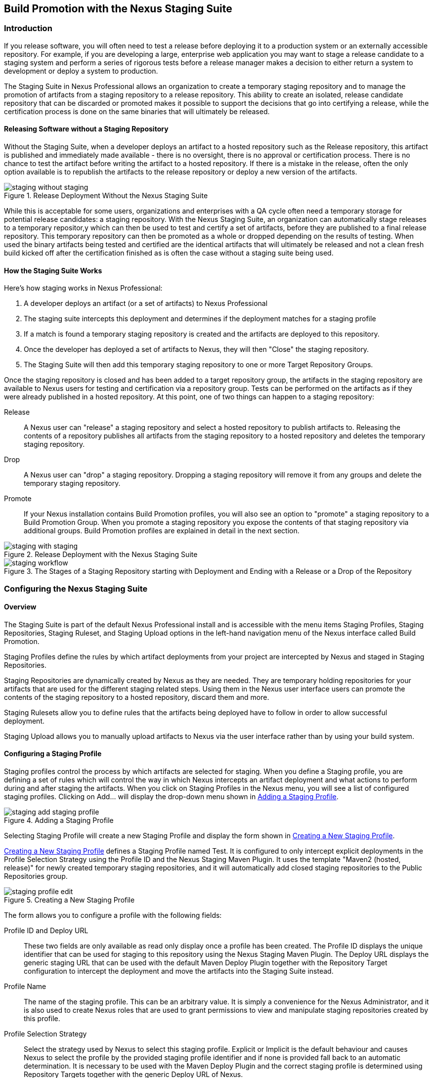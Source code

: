 [[staging]]
== Build Promotion with the Nexus Staging Suite

[[staging-sect-intro]]
=== Introduction

If you release software, you will often need to test a release before
deploying it to a production system or an externally accessible
repository. For example, if you are developing a large, enterprise web
application you may want to stage a release candidate to a staging
system and perform a series of rigorous tests before a release manager
makes a decision to either return a system to development or deploy a
system to production.

The Staging Suite in Nexus Professional allows an organization
to create a temporary staging repository and to manage the promotion
of artifacts from a staging repository to a release repository. This
ability to create an isolated, release candidate repository that can be
discarded or promoted makes it possible to support the decisions that
go into certifying a release, while the certification process is done
on the same binaries that will ultimately be released.

[[staging-sect-without]]
==== Releasing Software without a Staging Repository

Without the Staging Suite, when a developer deploys an artifact to a
hosted repository such as the Release repository, this artifact is
published and immediately made available - there is no oversight,
there is no approval or certification process. There is no chance to
test the artifact before writing the artifact to a hosted
repository. If there is a mistake in the release, often the only
option available is to republish the artifacts to the release
repository or deploy a new version of the artifacts.

.Release Deployment Without the Nexus Staging Suite
image::figs/web/staging_without_staging.png[scale=60]

While this is acceptable for some users, organizations and enterprises
with a QA cycle often need a temporary storage for potential release
candidates: a staging repository. With the Nexus Staging Suite, an
organization can automatically stage releases to a temporary
repositor,y which can then be used to test and certify a set of
artifacts, before they are published to a final release
repository. This temporary repository can then be promoted as a whole
or dropped depending on the results of testing. When used the binary
artifacts being tested and certified are the identical artifacts that
will ultimately be released and not a clean fresh build kicked off
after the certification finished as is often the case without a
staging suite being used.

[[staging-sect-how]]
==== How the Staging Suite Works

Here's how staging works in Nexus Professional:

. A developer deploys an artifact (or a set of artifacts) to Nexus
Professional

. The staging suite intercepts this deployment and determines if the
deployment matches for a staging profile 

. If a match is found a temporary staging repository is created and
the artifacts are deployed to this repository.

. Once the developer has deployed a set of artifacts to Nexus, they
will then "Close" the staging repository.

. The Staging Suite will then add this temporary staging repository to
one or more Target Repository Groups.

Once the staging repository is closed and has been added to a target
repository group, the artifacts in the staging repository are
available to Nexus users for testing and certification via a
repository group. Tests can be performed on the artifacts as if they
were already published in a hosted repository. At this point, one of
two things can happen to a staging repository:

Release:: A Nexus user can "release" a staging repository and select a
hosted repository to publish artifacts to. Releasing the contents of a
repository publishes all artifacts from the staging repository to a
hosted repository and deletes the temporary staging repository.

Drop:: A Nexus user can "drop" a staging repository. Dropping a
staging repository will remove it from any groups and delete the
temporary staging repository.

Promote:: If your Nexus installation contains Build Promotion
profiles, you will also see an option to "promote" a staging
repository to a Build Promotion Group. When you promote a staging
repository you expose the contents of that staging repository via
additional groups. Build Promotion profiles are explained in detail in
the next section.

.Release Deployment with the Nexus Staging Suite
image::figs/web/staging_with_staging.png[scale=60]

[[fig-staging-release-description]]
.The Stages of a Staging Repository starting with Deployment and Ending with a Release or a Drop of the Repository
image::figs/web/staging-workflow.png[scale=60]


[[staging-sect-prepare-nexus]]
=== Configuring the Nexus Staging Suite

==== Overview

The Staging Suite is part of the default Nexus Professional install
and is accessible with the menu items Staging Profiles, Staging
Repositories, Staging Ruleset, and Staging Upload options in the
left-hand navigation menu of the Nexus interface called Build
Promotion.

Staging Profiles define the rules by which artifact deployments from
your project are intercepted by Nexus and staged in Staging
Repositories. 

Staging Repositories are dynamically created by Nexus as they are
needed. They are temporary holding repositories for your artifacts
that are used for the different staging related steps. Using them in
the Nexus user interface users can promote the contents of the
staging repository to a hosted repository, discard them and more.

Staging Rulesets allow you to define rules that the artifacts being
deployed have to follow in order to allow successful deployment. 

Staging Upload allows you to manually upload artifacts to Nexus via
the user interface rather than by using your build system.

==== Configuring a Staging Profile

Staging profiles control the process by which artifacts are selected
for staging. When you define a Staging profile, you are defining a set
of rules which will control the way in which Nexus intercepts an
artifact deployment and what actions to perform during and after
staging the artifacts. When you click on Staging Profiles in the Nexus
menu, you will see a list of configured staging profiles.  Clicking on
Add... will display the drop-down menu shown in
<<fig-staging-add-staging-profile>>.

[[fig-staging-add-staging-profile]]
.Adding a Staging Profile
image::figs/web/staging_add-staging-profile.png[scale=60]

Selecting Staging Profile will create a new Staging Profile and
display the form shown in <<fig-staging-edit-profile>>.

<<fig-staging-edit-profile>> defines a Staging Profile named Test.  It
is configured to only intercept explicit deployments in the Profile
Selection Strategy using the Profile ID and the Nexus Staging Maven
Plugin. It uses the template "Maven2 (hosted, release)" for newly
created temporary staging repositories, and it will automatically add
closed staging repositories to the Public Repositories group.

[[fig-staging-edit-profile]]
.Creating a New Staging Profile
image::figs/web/staging_profile-edit.png[scale=60]

The form allows you to configure a profile with the following fields:

Profile ID and Deploy URL:: These two fields are only available as
read only display once a profile has been created. The Profile ID
displays the unique identifier that can be used for staging to this
repository using the Nexus Staging Maven Plugin. The Deploy URL
displays the generic staging URL that can be used with the default
Maven Deploy Plugin together with the Repository Target configuration
to intercept the deployment and move the artifacts into the Staging
Suite instead.

Profile Name:: The name of the staging profile. This can be an arbitrary
value. It is simply a convenience for the Nexus Administrator, and
it is also used to create Nexus roles that are used to grant
permissions to view and manipulate staging repositories created by
this profile.

Profile Selection Strategy:: Select the strategy used by Nexus to
select this staging profile. Explicit or Implicit is the default
behaviour and causes Nexus to select the profile by the provided
staging profile identifier and if none is provided fall back to an
automatic determination. It is necessary to be used with
the Maven Deploy Plugin and the correct staging profile is determined
using Repository Targets together with the generic Deploy URL of Nexus.
+
When using the Nexus Staging Maven Plugin for deployments, and
therefore an explicitly defined staging profile in the project POM, the
setting should be changed to Explicit Only. This will prevent the
profile from implicitly capturing a deployment in this repository due
to the matching defined and allow Nexus to ensure that the deployment
reaches the Staging Profile with the configured Staging Profile ID
even if the default matching and staging profile order could
potentially cause a deployment to end up in a different profile.

Searchable Repositories:: The default value of enabling this
feature will cause any new artifacts in this staging profile to be
added to the indexes and therefore be available in search
queries. Disable this feature to "hide" artifacts in staging.

Staging Mode:: This field contains the options "Deploy," "UI Upload,"
and "Deploy and UI Upload." This controls how artifacts can be staged
to this staging profile. If Deploy is selected, artifacts can only be
deployed using Maven to upload build artifacts. If UI Upload is
selected, users can upload artifacts to Nexus using the Nexus user
interface.

Template:: Defines the template for the format of the temporary
staging repositories created by this staging profile. The current
version of Nexus Professional provides the option "Maven2 (hosted,
release)" only. Additional templates can be supplied by plugins that
enable staging for other repository types. An example for such a
plugin is the http://code.google.com/p/nexus-yum-plugin/[Nexus Yum
Plugin].

Repository Target:: When a developer deploys an artifact to the
generic Deploy URL, the Staging Suite will check to see if the
artifact matches the patterns defined in this Repository Target. The
repository target defines the "trigger" for the creation of a staging
repository from this staging profile and is only needed for implicit
deployments with the Deploy URL and not for explicit deployments using
the Profile ID.

Release Repository:: Staged artifacts are stored in a temporary
staging repository which is made available via Target Groups. Once a
staged deployment has been successfully tested, artifacts contained in
the temporary staging repository are promoted to a hosted repository
as their final storage place. The Release Repository setting
configures this target release repository for this staging profile.

Content Type:: Nexus can create staging repositories for repositories
of type Maven2. This value is automatically selected based on the chosen
template. 

Target Groups:: When a Staging Repository is "closed" and is made
available to users and developers involved in the testing process, the
temporary Staging Repository is added to one or more Repository
Groups. This field defines those groups.

Close Repository Notification Settings:: After a developer has
deployed a set of related release artifacts, a staging repository is
"closed". This means that no further artifacts can be deployed to the
same staging repository.  A repository would be closed when a
developer is satisfied that a collection of staged artifacts is ready
to be certified by a manager or a quality assurance resource. In this
setting, it is possible to define email addresses and roles which
should be notified of a staging repository being closed. A
notification email will be sent to all specified email addresses, as
well as all Nexus users in the specified roles, informing that a
staging repository has been closed. It is also possible to select that
the creator of the staging repository receives this notification.

Promote Repository Notification Settings:: Once a closed staging
repository has been certified by whoever is responsible for testing
and checking a staged release, it can then be promoted (published) or
dropped (discarded). In this setting, it is possible to define email
addresses and Nexus security roles which should be notified of a
staging repository being promoted. A notification email will be sent
to all specified email addresses, as well as all Nexus users in the
specified roles, informing that a staging repository has been
promoted. It is also possible to select that the creator of the
staging repository receives this notification.

Drop Repository Notification Settings:: In this setting, it is
possible define email addresses and roles which should be notified of
a staging repository being dropped.  A notification email will be sent
to all specified email addresses, as well as all Nexus users in the
specified roles, informing that a staging repository has been
dropped. It is also possible to select that the creator of the staging
repository receives this notification.
           
Close Repository Staging Rulesets:: This defines the rulesets which
will be applied to a staging repository before it can be closed. If
the staging repository does not pass the rules defined in the
specified rulesets, you will be unable to close it. For more
information about rulesets, see <<staging-sect-rulesets>>.

Promote Repository Staging Rulesets:: This defines the rulesets which
will be applied to a staging repository on promotion. If the staging
repository does not pass the rules defined in the specified rulesets,
the promotion will fail with an error message supplied by the failing
rule. For more information about rulesets, see
<<staging-sect-rulesets>>.


[[staging-sect-config-build-profile]]
==== Configuring Build Promotion Profiles

A Build Promotion profile is used when you need to add an additional
step between initial staging and final release. To add a new Build
Promotion profile, open the Staging Profiles link from the Nexus menu
and click on Add... to display the drop-down menu shown in
<<fig-staging-build-promo-link>>. Select Build Promotion Profile from
this drop-down to create a new Build Promotion Profile.

[[fig-staging-build-promo-link]]
.Multi-level Staging and Build Promotion
image::figs/web/staging_add-build-promotion-orilfe.png[scale=60]

After creating a new Build Promotion profile, you will see the
form shown in <<fig-staging-build-promo-profile>>. This
form contains the following configuration fields:

Profile Name:: This is the name for the Build Promotion profile which
will be displayed in the promotion dialog shown in
<<fig-staging-promote-stating>>. This name will also be associated
with repositories created from this promotion profile.

Template:: This is the template for repositories generated by this
Build Promotion profile. The default value for this field is "Maven2
(group)".

Target Groups:: This is the most important configuration field for a
Build Promotion profile. It controls the group that promoted artifacts
will be made available through. Artifacts can be made available
through one or more groups.

[[fig-staging-build-promo-profile]]
.Configuring a Build Promotion Profile
image::figs/web/staging_closed-beta-promotion-group.png[scale=60]

[[staging-sect-security]]
==== Staging Related Security Setup

Staging Suite is controlled by three roles:

- Staging: Deployer
- Staging: Promoter
- Staging: Repositories

These roles are available as general 'admin' roles that apply to all
staging profiles with the respective access. When you create a new
staging profile, Nexus will create new roles that grant permissions
specific to that staging profile. If you created the staging profile
named 'Test', Nexus created the three new and profile specific roles:

Staging: Repositories (Test):: This role grants a user read and view
access to the staging repositories created by the 'Test' staging
profile.
 
Staging: Deployer (Test):: This role grants all of the privileges from
the Staging: Repositories role and in addition grants the user
permission to deploy artifacts, close and drop any staging repository
created by the 'Test' staging profile.

Staging: Promoter (Test):: This role grants all of the privileges from
the Staging: Deployer role and in addition grants the user permission
to promote abt staging repository created by the 'Test' staging
profile.

To perform a staged deployment, the user deploying the artifact must
have the "Staging: Deployer (admin)" role or the "Staging: Deployer"
role for a specific Staging Profile.

To configure the deployment user with the appropriate staging role,
click on Users under the Security menu in the Nexus menu. Once you see
the Users panel , click on the deployment user to edit this user's
roles. Click on the Add button in the Role Management section of the
Config tab visible in <<fig-staging-user-add-role>> for the user to be
able to add new roles to the user.


[[fig-staging-user-add-role]]
.Adding a Role to a User 
image::figs/web/staging-user-add-role.png[scale=60]

Use the Filter section with the keyword Staging and press the Apply
 Filter button to see all available staging related roles as displayed
 in <<fig-staging-user-add-role>>.

[[fig-staging-user-add-role-dialog]]
.Available Roles for Staging with a Test Staging Profile 
image::figs/web/staging-user-add-role-dialog.png[scale=30]

You should see the "Staging: Deployer (admin)" role listed as well as
the 'Test' staging profile specific role, the promoter and
repositories ones for 'admin' and 'Test' and a few staging user
interface related roles. If you need to add a specific permission to
activate a single Staging Profile, you would select that specific
role.

Once the deployment user has the "Staging: Deployer (admin)" role, you
can then use this user to deploy to the staging URL and trigger any
staging profile. Without this permission, the deployment user would
not be able to publish a staged artifact. 

In a similar fashion you can assign the promoter role to users.

==== Using Repository Targets for Staging 

The Staging Suite intercepts deployments to Nexus using Repository
Targets as documented in <<confignx-sect-managing-repo-targets>> when
using implicit matching as a profile selection strategy based on the
artifacts path in the repository.

For example, if you wanted to intercept all deployments to the
com.sonatype.sample groupId, you would create a repository target
with a pattern with a regular expression of
`^/com/sonatype/sample/.*` and use that repository target in your
Staging Profile configuration.

[[staging-sect-deployment]]
=== Configuring your Project for Deployment

Once Nexus is configured to receive artifacts in the staging suite as
documented in <<staging-sect-prepare-nexus>>, you will have to update
your project build configuration to deploy to the staging suite.

The preferred way to do this is to take advantage of the features
provided by the Nexus Staging Maven Plugin or the Nexus Staging Ant
Tasks  as documented in
<<staging-sect-deployment-nexus-staging-maven-plugin>>
and <<staging-sect-deployment-nexus-staging-ant-tasks>>.

If you need to continue to use the Maven Deploy Plugin you can read
about using it with the Nexus Staging Suite in 
<<staging-sect-deployment-maven-deploy-plugin>>. 

With all tools you can use the manual upload of your artifacts
documented in <<staging-sect-deployment-manual>>.

[[staging-sect-deployment-nexus-staging-maven-plugin]]
==== Deployment with the Nexus Staging Maven Plugin

The Nexus Staging Maven Plugin is a Nexus specific and more powerful
replacement for the Maven Deploy Plugin with a number of features
specifically geared towards usage with the Nexus Staging Suite. The
simplest usage can be configured by adding it to the project build plugins
section as an extension:

----
<build>
  <plugins>
    <plugin>
      <groupId>org.sonatype.plugins</groupId>
      <artifactId>nexus-staging-maven-plugin</artifactId>
      <version>1.2</version>
      <extensions>true</extensions>
      <configuration>
        <serverId>local-nexus</serverId>
        <nexusUrl>http://localhost:8081/nexus/</nexusUrl>
      </configuration>
    </plugin>
----

Following Maven best practices the version should be pulled out into a
pluginManagement section in a company POM or parent POM.

This configuration works only in Maven 3 and automatically replaces
the deploy goal invocation of the Maven Deploy Plugin in the deploy
Maven lifecycle phase with the deploy goal invocation of the Nexus
Staging Maven Plugin. 

The minimal required configuration parameters for the Nexus Staging Maven Plugin are:

serverId:: the id of the server element in `settings.xml` from which
the user credentials for accessing Nexus should be retrieved 
nexusUrl:: the base URL at which the Nexus server to be used for
staging is available

With this configuration the Nexus Staging Maven Plugin will stage the
artifacts locally and connect to Nexus. Nexus will try to determine
the appropriate Staging Profile by matching the artifact path with any
repository targets configured with staging profiles with an activated
implicit profile selection strategy. If an appropriate staging profile
is found a staging repository is created on the fly and the artifacts
are deployed into it. If no profile is found the upload will fail.

To successfully deploy to your Nexus instance, you will
need to update your Maven Settings with the credentials for the
deployment user. These credentials are stored in the Maven Settings file
in ~/.m2/settings.xml. 

To add these credentials, add the following element to the servers
element in your ~/.m2/settings.xml file as shown in
<<ex-staging-deployment-credentials>>.

[[ex-staging-deployment-credentials]]
.Listing deployment credentials in Maven Settings
----
<settings>
  ...
  <servers>
    ...
    <server>
      <id>nexus</id>
      <username>deployment</username>
      <password>deployment123</password>
    </server>
  </servers>
  ...
</settings>
----

Note that the server identifier listed in
<<ex-staging-deployment-credentials>> should match the serverId
parameter you are passing to the Nexus Staging Maven Plugin and in the
example contains the default password for the Nexus deployment user -
deployment123.  You should change this password to match the
deployment password for your Nexus installation.

If more control is desired over when the plugins deploy goal is
activated or if Maven 2 is used, you have to explicitly deactivate the
Maven Deploy Plugin and replace the Maven Deploy Plugin invocation
with the Nexus Staging Maven Plugin like visible in
in <<fig-staging-maven2and3>>.

[[fig-staging-maven2and3]]
.Usage of Nexus Staging Maven Plugin for Maven 2
----
<build> 
  <plugins> 
    <plugin> 
      <groupId>org.apache.maven.plugins</groupId> 
      <artifactId>maven-deploy-plugin</artifactId> 
      <configuration>
        <skip>true</skip> 
      </configuration> 
    </plugin> 
    <plugin> 
      <groupId>org.sonatype.plugins</groupId> 
      <artifactId>nexus-staging-maven-plugin</artifactId>
      <executions> 
        <execution> 
          <id>default-deploy</id> 
          <phase>deploy</phase> 
          <goals> 
            <goal>deploy</goal> 
          </goals> 
        </execution> 
      </executions> 
      <configuration> 
        <serverId>local-nexus</serverId>
        <nexusUrl>http://localhost:8081/nexus/</nexusUrl>
        <!-- explicit matching using the staging profile id -->
        <stagingProfileId>129341e09f2ee275</stagingProfileId>
      </configuration> 
    </plugin>
...
----

The implicit matching relies on the setup of repository targets as
well as the correct order of staging profiles and is therefore an
error prone approach when many staging profiles are in use. 

The preferred way to work in this sceneario is to change the profile
selection strategy on all staging profiles to explicit only and pass
the staging profile id to the Nexus Staging Maven Plugin using the
`stagingProfileId` configuration parameter as documented above. A full
example pom.xml for deployment of snapshot as well as release builds
with the Nexus Staging Maven Plugin using explicit matching for the
staging profile and locally staged builds and atomic uploads is
available in <<fig-staging-example-pom>>.

[[fig-staging-example-pom]]
.Full example pom.xml for Nexus Staging Maven Plugin usage
----
<project>
  <modelVersion>4.0.0</modelVersion>

  <groupId>com.sonatype.training.nxs301</groupId>
  <artifactId>explicit-staging-example</artifactId>
  <version>1.0.0</version>

  <distributionManagement>
    <snapshotRepository>
    <id>nexus-snapshots</id>
    <url>http://localhost:8081/nexus/content/repositories/snapshots</url>
    </snapshotRepository>
  </distributionManagement>

  <build>
    <plugins>
      <plugin>
        <groupId>org.sonatype.plugins</groupId>
        <artifactId>nexus-staging-maven-plugin</artifactId>
        <version>1.2</version>
        <extensions>true</extensions>
        <configuration>
	      <serverId>nexus-releases</serverId>
          <nexusUrl>http://localhost:8081/nexus/</nexusUrl>
          <!-- update this to the correct id! -->
          <stagingProfileId>1296f79efe04a4d0</stagingProfileId>
        </configuration>
      </plugin>
    </plugins>
  </build>
</project>
----

In order to deploy project artifacts to Nexus with the above setup you
would invoke a build with

----
mvn clean deploy
----

The build will locally stage the artifacts for deployment in
`target/nexus-staging`, on the console and create a closed staging repository in Nexus
holding the build artifacts. This execution of the `deploy`
goal of the Nexus Staging Maven Plugin performs the following actions:

- the artifacts are staged locally, 

- a staging profile is selected either implicitly or explicitly

- a staging repository is either created on the fly if needed or just
  selected

- an atomic upload to the staging repository is performed

- and the staging repository is closed (or dropped if upload fails)

The log of a successful deployment would look similar to this:

----
[INFO] --- nexus-staging-maven-plugin:1.1.1:deploy (injected-nexus-deploy) @ staging-example ---
[INFO] Using server credentials with ID="nexus-releases" from Maven settings.
[INFO] Preparing staging against Nexus on URL http://localhost:8081/nexus/
[INFO]  * Remote Nexus reported itself as version 2.2.1 and edition "Professional"
[INFO]  * Using staging profile ID "12a1656609231352" (matched by Nexus).
[INFO] Staging locally (stagingDirectory=
"/Users/manfred/dev/explicit-staging-example/target/nexus-staging/12a1656609231352")...
Uploading: file: ... explicit-staging-example-1.0.0.jar
Uploaded: file: ... explicit-staging-example-1.0.0.jar (4 KB at 1051.1 KB/sec)
Uploading: file: ... explicit-staging-example-1.0.0.pom
Uploaded: file: ... explicit-staging-example-1.0.0.pom (4 KB at 656.2 KB/sec)
Downloading: file: ...maven-metadata.xml
Uploading: file: ...maven-metadata.xml
Uploaded: file: ... maven-metadata.xml (322 B at 157.2 KB/sec)
[INFO] Staging remotely...
[INFO] Uploading locally staged directory: 12a1656609231352
[INFO] Performing staging against Nexus on URL http://localhost:8081/nexus/
[INFO]  * Remote Nexus reported itself as version 2.2.1 and edition "Professional"
[INFO]  * Created staging repository with ID "test-002", 
applied tags: {javaVersion=1.6.0_37, localUsername=manfred}
[INFO]  * Uploading locally staged artifacts to: 
http://localhost:8081/nexus/service/local/staging/deployByRepositoryId/test-002
[INFO]  * Upload of locally staged artifacts done.
[INFO]  * Closing staging repository with ID "test-002".
[INFO] Finished staging against Nexus with success.
---- 

Failures are accompanied by error reports that reveal further details:

----
[ERROR] Error while trying to close staging repository with ID "test-003".
[ERROR] 
[ERROR] Nexus Staging Rules Failure Report
[ERROR] ==================================
[ERROR] 
[ERROR] Repository "Test-003 (u:admin, a:127.0.0.1)" (id=n/a) failures
[ERROR]   Rule "RepositoryWritePolicy" failures
[ERROR]     * Artifact updating: Repository ='releases:Releases' does
not allow updating 
artifact='/com/sonatype/training/nexus/explicit-staging-example/t1.0.0/staging-example-1.0.0.jar'
[ERROR]     * Artifact updating: Repository ='releases:Releases' does 
not allow updating 
artifact='/com/sonatype/training/nexus/explicit-staging-example/1.0.0/staging-example-1.0.0.pom'
[ERROR] 
[ERROR] 
----

If the configuration parameter
`skipStagingRepositoryClose` set to `true` is passed to the plugin
execution, the remote staging repository will not be closed.

Instead of Nexus creating a staging repository based on the implicit
or explicit staging profile selection, you can explicitly configure
the staging repository to use by providing the staging repository name
as value of the `stagingRepositoryId` configuration property via the
plugin configuration or command line invocation. 

The identifier of a staging repository can be determined by looking at
the name column in the list of staging repositories. The name column
used the capitalized id and adds the username and address the staging
was deployed from in brackets. For example a name could be 
`Test-003 (u: admin, a: 127.0.0.1)`. The ID of this staging repository
is `test-003`.

Together with skipping the closing of the repository using
`skipStagingRepositoryClose` it is possible to get multiple builds to
deploy to the same staging repository and therefore have a number of
artifacts go through the staging workflow together. An alternative to
this approach would be to create an aggregating project that assembles
all artifacts together e.g. in an assembly and then use this project
for staging.


Finally to override all staging you can define the full repository URL to
deploy to with the `deployUrl` configuration parameter e.g.

---- 
http://localhost:8081/nexus/content/repositories/releases/`.
----

This would cause any staging to be skipped and a straight upload of
the artifacts to the repository to occur.

As part of the configuration section for the plugin you can define
tags with arbitrary key and value names. For example you could create
a tag with key localUsername and a value of the current user picked up
from the USER environment variable:

----
...
<configuration>
...  
  <tags>
    <localUsername>${env.USER}</localUsername>
    <javaVersion>${java.version}</javaVersion>
  </tags>
...
----


Once artifacts are released these tags are transformed into attributes
stored along the artifacts in the release repository and  can be
accessed via the REST interface and therefore any plugin and user
interface integration. 

In addition to the above documented configuration options that
determine the behvaiour of the Nexus Staging Maven Plugin, further
configuration can be provided with the following parameters:

altStagingDirectory:: defaulting to target/nexus-staging you can
set the property to set a different folder for the local staging 
description:: allows you to provide a description for the staging
repository action like close or drop carried out as part of the plugin
execution. The description will then be used in any notification just
like a description provided in the user interface.
keepStagingRepositoryOnFailure:: setting this flag to true will cause
the plugin to skip any clean up operations like dropping a staging
repository for failed uploads, by default these clean up operations
occur
skipStaging:: set to false by default this flag will cause to skip any
execution of the plugin when set to true
skipRemoteStaging:: if this flag is set to true any step related to
remote staging will be skipped and only local staging will be
performed, the default setting is false

With `skipRemoteStaging` set to true, only the local staging
happens. This local staging can then be picked up for the remote
staging and closing by running the `deploy-staged` goal of the plugin
explicitly like this

----
mvn nexus-staging:deploy-staged
----

Besides the default `deploy` goal the Nexus Staging Maven Plugin
supports a number of additional goals. By configuring executions of
the goals as part of your POM or manually invoking them further
automation of a staged release process can be achieved.

deploy-staged:: perform full staging deployment workflow for a locally
staged project e.g. with the artifacts in target/nexus-staging

close:: close the staging repository for current context

drop:: drop the staging repository for current context

release:: release the staging repository for current context

promote:: promote the staging repository for the current context

Closing, dropping and releasing the staging repository using the goals
relies on content of a local staging folder .

Promoting additionally needs the build promotion profile name passed in
via the `buildPromotionProfileId` configuration parameter.

While the above goals need the context of a project with configuration
for the Nexus Staging Plugin in the POM file, it is possible to
execute staging repository related tasks without a project as
well. The Nexus Staging Maven Plugin offers remote-control goals to
control staging in Nexus:

rc-close:: close a specified staging repository 

rc-drop:: drop a specified staging repository 

rc-release:: release a specified staging repository 

rc-promote:: promote a specified staging repository

When invoking these goals outside a project context you need to have
the Nexus Staging Maven Plugin groupId specified as a pluginGroup in
your settings.xml:

----
 <pluginGroups>
       <pluginGroup>org.sonatype.plugins</pluginGroup>
 </pluginGroups>
----

In addition you need to specify all parameters on the command line as
properties passed in via `-Dkey=value`.

At a minimum the required parameters `serverId` and `nexusUrl` have to
be specified:
----
 mvn nexus-staging:rc-close -DserverId=local-nexus -DnexusUrl=http://localhost:8081/nexus
---- 

Depending on the goal you will have to configure the staging
repositories you want to close, drop or release with

----
 -DstagingRepositoryId=repo-001,repo-002
----

and you can also supply a description like this

----
-Ddescription="Dropping since QA of issue 123 failed"
----

For promoting you need to add the required parameter that specifies
the build promotion profile identifier:

----
-DbuildPromotionProfileId=12a25eabf8c8b3f2
----

A successful remote control drop would be logged in the command line
similar to this

---- 
— nexus-staging-maven-plugin:1.2:rc-drop (default-cli) @ standalone-pom —
[INFO] Connecting to Nexus...
[INFO] Using server credentials with ID="nexus-releases" from Maven settings.
[INFO] RC-Dropping staging repository with IDs=[test-003]
[INFO] ------------------------------------------------------------------------
[INFO] BUILD SUCCESS
[INFO] ------------------------------------------------------------------------
----

WARNING: The Nexus Maven Plugin in versions earlier than 2.1.0 had goals
to work with staging repositories. These goals have been deprecated in
favour of the remote control goals of the Nexus Staging Maven Plugin.

[[staging-sect-deployment-nexus-staging-ant-tasks]]
==== Deployment with the Nexus Staging Ant Tasks

The Nexus Staging Ant Tasks provide equivalent features to the Nexus
Staging Maven Plugin for Apache Ant users covering all use cases for
interacting with the Nexus Staging Suite.

To use the Ant tasks in your Ant build file you need to download the
complete jar with the included dependencies. You can find it at
the Central Repository. Simply search for 'nexus-staging-ant-tasks'
and download the jar file with the `uber` classifier
e.g. `nexus-staging-ant-tasks-1.0-uber.jar`.

After downloading, put the jar file somewhere in your
project or in your system so you can add it to the classpath in your
build file with a task definition. In the following example the jar
file is placed in a `tasks` folder within the project.

----
<taskdef uri="antlib:org.sonatype.nexus.ant.staging" 
         resource="org/sonatype/nexus/ant/staging/antlib.xml">
  <classpath>
    <fileset dir="tasks" includes="nexus-staging-ant-tasks-*uber.jar" />
  </classpath>
</taskdef>
----

The deployment related information for your project is captured in a
`nexusStagingInfo` section in your build file that contains all the
necessary configuration.

----
<staging:nexusStagingInfo id="target-nexus" 
    stagingDirectory="target/local-staging">
  <staging:projectInfo groupId="org.sonatype.nexus.ant"
      artifactId="nexus-staging-ant-tasks"
      version="1.0" />
  <staging:connectionInfo 
      baseUrl="http://localhost:8081/nexus">
    <staging:authentication 
      username="deployment" 
      password="deployment123" />
  </staging:connectionInfo>
</staging:nexusStagingInfo>
----

nexusStagingInfo:id:: the identifier that allows you to reference the
staging information in the Ant build file

stagingInfo:stagingDirectory:: the local staging directory, a place
where local staging will happen. Ensure that this directory is cleaned
up by "clean" tasks (or alike, if any).

projectInfo:: the project information targetting a staging
profile. This can be done explicitly with the stagingProfileId or
implicitly with groupId, artifactId and version. stagingRepositoryId
can also be part of projectInfo identifying a staging repository for
interaction

connectionInfo:baseUrl:: the base URL of the Nexus server you want to
deploy to and interact with

If necessary the connection Info can have a nested proxy section

----
<staging:proxy 
    host="proxy.mycorp.com" 
    port="8080">
  <staging:authentication 
      username="proxyUser" 
      password="proxySecret" />
</staging:proxy>
----

With the above setup you are ready to add a deploy target to your
build file that stages the artifacts locally as well as remotely and
closes the staging repository. 

----
<target name="deploy" description="Deploy: Local and Remote Staging">

  <staging:stageLocally>
    <staging:nexusStagingInfo 
        refid="target-nexus" />
      <fileset dir="target/local-repo" 
        includes="**/*.*" />
    </staging:stageLocally>

  <staging:stageRemotely>
    <staging:nexusStagingInfo 
        refid="target-nexus" />
  </staging:stageRemotely>

</target>
----

Similarily you can create a target that releases the staged artifacts
by adding the closeStagingRepository task to the end of the target:

----
<staging:releaseStagingRepository>
  <staging:nexusStagingInfo 
      refid="target-nexus" />
</staging:releaseStagingRepository>
----

The stageLocally task takes a fileset as configuration. The
stageRemotely task has additional configuration options 

keepStagingRepositoryOnFailure:: set to true this causes the remote
staging repository to be kept rather than deleted in case of a failed
upload, default setting is false

skipStagingRepositoryClose:: by default a staging repository is
automatically closed, setting this parameter to true will cause the
staging repository to remain open

In addition to the tasks for local and remote staging the Nexus
Staging Ant Tasks includes tasks for closing, dropping, releasing and
promoting a staging repository:

- closeStagingRepository

- dropStagingRepository

- releaseStagingRepository

- promoteStagingRepository

All these tasks take the context information from the local staging
directory or from the optional parameter `stagingRepositoryId`. The
task to promote a repository has the additional, mandatory attribute
`buildPromotionProfileId` to specify the build promotion profile to
promote.


[[staging-sect-deployment-maven-deploy-plugin]]
==== Deployment with the Maven Deploy Plugin

When using the Maven Deploy Plugin with the Nexus Staging Suite, you
rely on implicit matching of the artifacts against a staging profile
based on a repository target definition. 

To deploy a staged release, a developer needs to deploy to the
staging URL. To configure a project to deploy to the Staging URL, add
the a distributionManagement element to your project's POM. 

[[ex-staging-dist-management]]
.Listing the Staging URL in distributionManagement
----
<project xmlns="http://maven.apache.org/POM/4.0.0" 
...
  <distributionManagement>
    <repository>
      <id>nexus</id>
      <name>Nexus Staging Repo</name>
      <url>http://localhost:8081/nexus/service/local/staging/deploy/maven2/</url>
    </repository>
  </distributionManagement>
...
</project>
----

This configuration element, distributionManagement, defines the
repository to which our deployment will be made. It references the
Staging Suite's Staging URL:
http://localhost:8081/nexus/service/local/staging/deploy/maven2

This URL acts as a something of a virtual repository to be published
to.  If an artifact being published matches one of the Repository
Targets in a Staging Profile, that Staging Profile is "activated" and
a temporary Staging Repository is created.

Once the sample project's distributionManagement has been set
to point at the Nexus Staging URL and your deployment credentials are
updated in your ~/.m2/settings.xml file, you can deploy to the Staging
URL. To do this, run mvn deploy

----
$ mvn deploy
[INFO] Scanning for projects...
[INFO] ------------------------------------------------------------------------
[INFO] Building staging-test
[INFO]    task-segment: [deploy]
[INFO] ------------------------------------------------------------------------
[INFO] [resources:resources]
[INFO] Using default encoding to copy filtered resources.
[INFO] [compiler:compile]
[INFO] Nothing to compile - all classes are up to date
[INFO] [resources:testResources]
[INFO] Using default encoding to copy filtered resources.
[INFO] [compiler:testCompile]
[INFO] Nothing to compile - all classes are up to date
[INFO] [surefire:test]
[INFO] Surefire report directory: /private/tmp/staging-test/target/surefire-reports

...
[INFO] [jar:jar]
[INFO] [install:install]
[INFO] Installing /private/tmp/staging-test/target/staging-test-1.0.jar to \
~/.m2/repository/com/sonatype/sample/staging-test/1.0/staging-test-1.0.jar
[INFO] [deploy:deploy]
altDeploymentRepository = null
Uploading: http://localhost:8081/nexus/service/local/staging/deploy/maven2/\
com/sonatype/sample/staging-test/1.0/staging-test-1.0.jar
2K uploaded
[INFO] Uploading project information for staging-test 1.0
[INFO] Retrieving previous metadata from nexus
[INFO] repository metadata for: 'artifact com.sonatype.sample:staging-test' 
could not be found on repository: nexus, so will be created
[INFO] Uploading repository metadata for: 'artifact com.sonatype.sample:staging-test'
[INFO] ------------------------------------------------------------------------
[INFO] BUILD SUCCESSFUL
----

If the Staging Suite is configured correctly, any deployment to the
staging URL matching in a repository target configured for a stating
profile should be intercepted by the Staging Suite and placed in a
temporary staging repository. Deployment with the Maven Deploy Plugin
will not automatically close the staging repository. Closing the
staging repository has to be done with the Nexus user interface or the
Nexus Staging Maven Plugin.  Once this repository has been closed, it
will be made available in the Target Group you selected when you
configured the Staging Profile.


[[staging-sect-deployment-manual]]
==== Manually Uploading a Staged Deployment in Nexus

You can also upload a staged deployment via the Nexus interface. To
upload a staged deployment, select Staging Upload from the Nexus
menu. Clicking Staging Upload will show the panel shown in
<<fig-staging-artifact-upload>>.

[[fig-staging-artifact-upload]]
.Uploading a Staged Deployment in Nexus
image::figs/web/staging_artifact-upload.png[scale=60]

To upload an artifact, click on Select Artifact(s) for Upload... and
select an artifacts from the filesystem to upload. Once you have
selected an artifact, you can modify the classifier and the extension
before clicking on the Add Artifact button. Repeat this process to
upload mutltiple artifacts for the same Group, Artficat and Version
(GAV) coordinates like a jar, the pom and maybe a sources and javadoc
jar in addition. Once you have added all the artifacts, you can then
configure the source of the Group, Artifact, Version (GAV) parameters.

If the artifact you are uploading is a JAR file that was created by
Maven it will already have POM information embedded in it, but if you
are uploading a JAR from a vendor you will likely need to set the
Group Identifier, Artifact Identifier, and Version manually. To do
this, select GAV Parameters from the GAV Definition drop-down at the
top of this form.  Selecting GAV Parameters will expose a set of form
fields which will let you set the Group, Artifact, Version, and
Packaging of the artifacts being uploaded. If you would prefer to set
the Group, Artifact, and Version from a POM file which was associated
with the uploaded artifact, select From POM in the GAV Definition
drop-down. Selecting From POM in this drop-down will expose a button
labelled "Select POM to Upload". Once a POM file has been selected for
upload, the name of the POM file will be displayed in the form field
below this button.

The Staging Upload panel supports multiple artifacts with the same
Group, Artifact, and Version identifiers. For example, if you need to
upload multiple artifacts with different classifiers, you may do so by
clicking on Select Artifact(s) for Upload and Add Artifact multiple
times.  This interface also accepts an Artifact Bundle which is a JAR
that contains more than one artifact, which is documented in more
detail in <<bundles>>.

Once a staging artifact upload has been completely configured, click
on Upload Artifact(s) button to begin the upload process. Nexus will
upload the artifacts to the Staging URL which will trigger any staging
profiles that are activated by the upload by explicity matching using
the repository targets configured with the staging profiles. If a
staging profile is activated, a new staging repository will be created
and can be managed using the procedures outlined in
<<staging-sect-managing-staging>>.


[[staging-sect-managing-staging]]
=== Managing Staging Repositories in Nexus

Once you completed the process outlined in <<staging-sect-deployment>>,
you will have an automatically generated Staging Repository. In
this section, you will walk through the process of managing staging
repositories. Once a staging repository has been created, there are
two steps in the lifecycle of a staging repository. Once you have
deployed a set of related artifacts, you must "Close" the repository
moving it from an "Open" to a "Closed" state. Once a repository is in
the "Closed" state it is added to a Repository Group and is made
available for testing purposes. Once testing is completed, a Nexus
administrator can either Promote or Drop a Closed repository. 

If the repository is Dropped, the repository is discarded and removed
from the Repository Group. If the repository is Promoted, the Nexus
administrator can select a Hosted repository and publish the contents
of the temporary staging repository to a Hosted repository.

[[staging-sect-closing]]
==== Closing an Open Repository

Once you deploy an artifact that triggers a staging
profile, Nexus Staging Suite will create a repository that contains the
artifacts you deployed. A separate staging repository is created for
every combination of User ID, IP Address, and User Agent. This means
that you can perform more than one deployment to a single Staging
Repository as long as you perform the deployment from the same IP, with
the same deployment user, and the same installation of Maven. 

You can perform multiple deployments to an "Open" staging repository,
to see a list of these temporary "Open" Staging repositories, select
"Staging" from the Nexus menu and click on the appropriate Staging
Profile to browse a list of staging repositories which correspond to a
staging profile.

.Listing Repositories Associated with a Staging Profile
image::figs/web/staging_close-repository.png[scale=60]

Once you are ready to start testing the staging repository, you
will need to transition the staging repository from the "Open" state to
the "Closed" state. This will close the temporary staging repository to
more deployments. 

To close a repository, right-click on the repository in the Staging
Repositories panel and select "Close". This will bring up the
following dialog for a staging deployer to describe the contents of a
staging repository. This description field can be used to pass
essential information to the person that needs to test a
deployment. 

In <<fig-staging-close-description>>, the description field is used to
describe the release for the user that needs to certify and promote a
release.

[[fig-staging-close-description]]
.Confirmation and Description Dialog for Closing a Staging Repository
image::figs/web/staging_close-confirm.png[scale=60]

Confirming this state transition will close the repository and add
the repository to a repository group. Once a repository has been closed,
it will be listed as "Closed" in the Profile's Repositories tab.

.Closed Repository After Selecting Finish
image::figs/web/staging_closed-repository.png[scale=60]

[[staging-sect-using-repository]]
==== Using the Staging Repository

Once the Staging Repository has been closed, it will automatically be
added to the Repository Group that was specified in the Staging
Profile. <<fig-staging-add-to-group>> shows an instance of a staging
repository appended to the end of a group named "Public Repositories".

This has the effect of making the staged artifacts available to
everyone who is referencing this public group.  Developers who are
referencing this public repository group can now test and interact
with the staged artifacts as if they were published to a Hosted
repository. 

While the artifacts are made available in a repository group, the fact
that they are held in a temporary staging directory gives the
administrator the option of promoting this set of artifacts to a
Hosted repository or dropping this temporary staging repository if
there are problems discovered during the testing and certification
process for a release.

[[fig-staging-add-to-group]]
.Staging Repository Added to the End of a Repository Group
image::figs/web/staging_staged-to-group.png[scale=60]

Once a staging repository is closed, you can also browse and
search the repository. To view Staging Repositories, click on Browse
Repositories and then select Nexus Managed Repositories as shown in
<<fig-staging-selecting-nexus>>.

[[fig-staging-selecting-nexus]]
.Viewing Nexus Managed Repositories
image::figs/web/staging_select-nexus-managed.png[scale=60]

Once you've selected Nexus Managed Repositories, Nexus will then
show you all of the repositories that have been created by the Nexus
Staging Suite. You can select and browse this temporary Staging
Repository as you would any other repository.

.Browsing a Staging Repository
image::figs/web/staging_browsing-staged.png[scale=60]

You can browse the contents of a staging repository from the
Staging Repositories panel. Click on Staging Repositories in the Nexus
menu, click on a Staging Repository to browse the contents and perform
operations a staging repository.

.Browsing Repository via Staging Profiles
image::figs/web/staging_browsing-via-profiles.png[scale=60]

[[staging-sect-releasing]]
==== Releasing a Staging Repository

Once you are finished testing or certifying that the contents of a
Staging Repository are correct, you are ready to either Release or
Drop the Staging Repository. Dropping the Staging Repository will
delete the temporary staging repository from Nexus and remove any
reference to this repository from the groups it was associated with.
Releasing the Staging Repository allows you to publish the contents of
this temporary repository to a Hosted repository.

To release a Staging Repository select Staging from the Nexus menu
and then click on the appropriate Staging Profile. This will display a
list of Staging Repositories associated with that Staging Profile. To
release the contents of a repository, load the list of Staging
Repositories, check the box next to the staging repository you which to
promote and then click the Release button shown in <<fig-staging-promote>>.

[[fig-staging-promote]]
.Promoting a Staging Repository
image::figs/web/staging_promote-repository.png[scale=60]

Once you click Release, the Nexus Staging Suite will ask you to supply
a description for this release action.

.Selecting the Destination Repository for Staged Repository Promotion
image::figs/web/staging_promote-confirm.png[scale=60]

Supplying a description and clicking on Release will publish the
contents of a Staging Repository to a Hosted repository and delete the
Staging Repository from Nexus.

.Confirmation Dialog for Repository Promotion
image::figs/web/staging_success-promote.png[scale=60]

[[staging-sect-promoting]]
==== Promoting a Staging Repository

If you have a staging repository that you want to promote to a
Build Promotion profile, open the list of Staging Repositories by
selecting Staging Repositories from the Nexus menu, select the
repository you intend to promote, and click the Promote button as shown
in <<fig-staging-promote-button>>.

[[fig-staging-promote-button]]
.Promoting a Staging Repository
image::figs/web/staging_promote-to-group-button.png[scale=60]

After clicking the Promote button the Promote Staging Repository shown
in <<fig-staging-promote-stating>> will be displayed. In this dialog,
you can choose the Build Promotion profile to promote the staging
repository to, and you can supply a short description of the
promotion. Clicking on the Promote button in this dialog will promote
the staging profile to a build promotion profile and expose the
contents of the selected staging repository through a group associated
with the build promotion profile.

[[fig-staging-promote-stating]]
.Multi-level Staging and Build Promotion
image::figs/web/staging_promote-to-group.png[scale=60]

After you promote a staging repository to a Build Promotion
profile the build promotion profile will create a temporary repository
which contains the contents of the promoted staging repository. The
staging repository will be a Group Member of the Build Promotion
repository. One or more staging repositories can be promoted to a
single Build Promotion profile, and you can browse the Group Member by
selecting the Build Promotion repository and viewing the Group Member
tab as shown in <<fig-staging-group-members>>.

[[fig-staging-group-members]]
.Multi-level Staging and Build Promotion
image::figs/web/staging_browse-group-members.png[scale=60]

[[staging-sect-using-build]]
==== Releasing, Promoting, and Dropping Build Promotion Profiles

When you configure a Build Promotion profile and promote Staging
Repositories to promotion profiles, each Build Promotion profile creates
a repository which contains one or more Staging Repositories. Just like
you can promote the contents of a Staging Repository to a Build
Promotion profile, you can also promote the contents of a Build
Promotion profile to another Build Promotion profile. When you do this
you can create hierarchies of staging repositories and build promotion
profiles which can then be dropped or released together.

[[fig-staging-build-promo-agg]]
.Releasing, Promoting, and Dropping Build Promotion Profiles
image::figs/web/staging-promotion.png[scale=60]

When you promote a staging repository to a build promotion
profile, you make the contents of a staging repository available via a
repository group associated with a build promotion profile. 


For example, if you staged a few artifacts to a QA Staging Repository
and then subsequently promoted that repository to a Closed Beta Build
Promotion group, the contents of the QA Staging Repository would
initially be made available via a QA Repository Group. After a build
promotion, these artifacts would also be available via a Closed Beta
repository group.  

You can take it one step further and promote the contents of the
Closed Beta Build Promotion profile to yet another Build Promotion
profile. In this way you can have an arbitrary number of intermediate
steps between the initial staging deployment and the final release.

If you drop the contents of a build promotion profile, you roll back
to the previous state. For example, if you decided to drop the
contents of the Closed Beta build promotion group, Nexus will revert
the status of the Staging Repository from promoted to closed, and make
the artifacts available via the QA Staging Repository. The effects of
promoting, dropping, and releasing artifacts through a series of
Staging Profiles and Build Promotion Profiles is shown in
<<fig-staging-build-promo-agg>>.

When you perform a release on a Build Promotion profile, each Staging
Repository is going to release artifacts to the Release Repository
configured in <<fig-staging-edit-profile>>.  Because a Build
Repository can contain one or more promoted staging repositories, this
means that releasing a Build Promotion profile can cause artifacts to
be published to more than one Release Repository.  Build Promotion
profiles are not directly related to release repositories, only
staging profiles are directly associated with target release
repositories. <<fig-staging-multi-to-one>> illustrates this behaviour
with two independent Staging Repositories each configured with a
separate Release Repository. Releasing the Build Promotion profile
causes Nexus to publish each Staging Repository to a separate hosted
repository.

[[fig-staging-multi-to-one]]
.Promoting Multiple Repositories to the Same Build Promotion Profile
image::figs/web/multiple-promotion-release.png[scale=60]




[[staging-sect-multi]]
==== Multi-level Staging and Build Promotion

Nexus also supports multi-level staging and build
promotion. With multi-level staging, a staging repository can be
tested and then promoted to a separate "build promotion" profile and
exposed through different repository groups to allow for additional
testing and qualification before a final
frelease. <<fig-staging-multi-scenario>> illustrates a potential use
for multi-level staging:

Stage:: A developer publishes artifacts to a QA staging profile which
exposes the staged artifacts in a QA repository group used by an
internal quality assurance team for testing.

Promote to Beta:: Once the QA team has successfully completed
testing, they promote the temporary staging repository to build
promotion profile which will expose the staged artifacts to a limited
set of customers who have agreed to act as a beta testers for a new
feature.

Release:: Once this closed beta testing period is finished, the
staged repository is then released and the artifacts it contains are
published to a hosted release repository and exposed via the public
repository group.

[[fig-staging-multi-scenario]]
.Multi-level Staging and Build Promotion
image::figs/web/multi-level-staging.png[scale=60]

To support this multi-level staging feature, you can configure Build
Promotion profiles as detailed in
<<staging-sect-config-build-profile>>. Once you have promoted a
Staging Repository to a Build Promotion profile, you can drop,
promote, or release the artifacts it contains as detailed in
<<staging-sect-prepare-nexus>>.


[[staging-sect-rulesets]]
=== Enforcing Standards for Deployment and Promotion with Rulesets

Nexus has the ability to define staging rules that must be satisfied
to allow successful deployment or before a staging repository can be
promoted.

[[staging-sect-staging-rulesets]]
==== Managing Staging Rulesets

Staging Rulesets are groups of rules that are applied to a Staging
repository at promotion time. A staging repository associated with a
staging ruleset cannot be promoted until all of the rules associated
with the rulesets have been satisfied. This feature allows you to set
standards for your own hosted repositories, and it is the mechanism
that is used to guarantee the consistency of artifacts stored in the
Maven Central repository.

Nexus Professional contains the following rules:

Staging Javadoc Validation:: The Staging Javadoc Validation rule will
verify that every project has an artifact with the javadoc
classifier. If you attempt to promote a staging repository which
contains artifacts not accompanied by "-javadoc.jar" artifacts, this
validation rule will fail.

Staging Artifact Uniqueness Validation:: This rule checks to see that
the artifact being released, promoted, or staged is unique in a
particular Nexus instance.

Staging Checksum Validation:: This rule validates file checksums
against published artifacts.

Staging No Release Repository:: This rule will fail if a particular
staging profile is not defined with a release repository.

Staging POM Validation:: The Staging POM Validation rule will verify
Project URL - project/url, Project Licenses - project/licenses and
Project SCM Information - project/scm.  If any of these POM elements
are missing or empty, this Staging Ruleset will cause a promotion to
fail.

Staging Signature Validation:: The Staging Signature Validation rule
verifies that every item in the repository has a valid PGP
signature. If you attempt to promote a staging repository which
contains artifacts not accompanied by valid PGP signature, this
validation will fail.

Staging Sources Validation:: The Staging Sources Validation rule will
verify that every project has an artifact with the sources
classifier. If you attempt to promote a staging repository which
contains artifacts not accompanied by "-sources.jar" artifacts, this
validation rule will fail.

To create a Staging Ruleset, click on the Staging Ruleset link in the
Nexus Menu. This will load the interface shown in
<<fig-staging-rulesets>>.  The Staging Ruleset panel is used to define
sets of rules that can be applied to Staging
Profiles. <<fig-staging-rulesets>> shows a ruleset which contains all
four predefined staging rules.

[[fig-staging-rulesets]]
.Creating a Staging Ruleset
image::figs/web/staging-rulesets.png[scale=60]

[[staging-sect-defining-rulesets]]
==== Defining Rulesets for Promotion

To define a ruleset to be used for promotion, click on Staging in the
Nexus menu and select a Staging Profile. Click on the Configuration
tab, and scroll down to the Promote Repository Staging Rulesets
section of the Staging Profile configuration as shown in
<<fig-staging-associate-ruleset>>. The next time you attempt to
promote a staging repository that was created with this profile, Nexus
Professional will check that all of the rules in the associated
rulesets are being adhered to.

[[fig-staging-associate-ruleset]]
.Associating a Staging Ruleset with a Staging Profile
image::figs/web/staging-rulesets-associate.png[scale=60]

/* Local Variables: */
/* ispell-personal-dictionary: "ispell.dict" */
/* End:             */